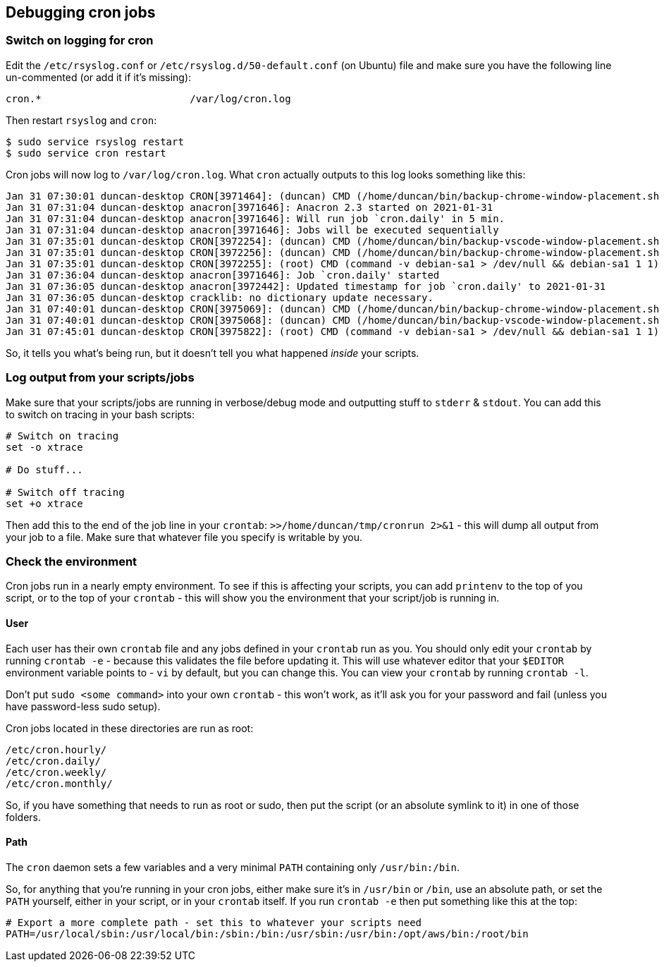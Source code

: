 ## Debugging cron jobs

:slug: debugging-cron-jobs
:date: 2021-01-31 09:38:20
:tags: linux, cron
:category: tech
:meta_description: How to debug non-working cron jobs & cron scripts on linux.

### Switch on logging for cron

Edit the `/etc/rsyslog.conf` or `/etc/rsyslog.d/50-default.conf` (on Ubuntu) file and make sure you have the following line un-commented (or add it if it's missing):

```
cron.*                         /var/log/cron.log
```

Then restart `rsyslog` and `cron`:

```shell
$ sudo service rsyslog restart
$ sudo service cron restart
```

Cron jobs will now log to `/var/log/cron.log`. What `cron` actually outputs to this log looks something like this:

```
Jan 31 07:30:01 duncan-desktop CRON[3971464]: (duncan) CMD (/home/duncan/bin/backup-chrome-window-placement.sh 2>&1 # JOB_ID 3)                                                                                                              
Jan 31 07:31:04 duncan-desktop anacron[3971646]: Anacron 2.3 started on 2021-01-31
Jan 31 07:31:04 duncan-desktop anacron[3971646]: Will run job `cron.daily' in 5 min.
Jan 31 07:31:04 duncan-desktop anacron[3971646]: Jobs will be executed sequentially 
Jan 31 07:35:01 duncan-desktop CRON[3972254]: (duncan) CMD (/home/duncan/bin/backup-vscode-window-placement.sh 2>&1 # JOB_ID 4)                                                                                                              
Jan 31 07:35:01 duncan-desktop CRON[3972256]: (duncan) CMD (/home/duncan/bin/backup-chrome-window-placement.sh 2>&1 # JOB_ID 3)                                                                                                              
Jan 31 07:35:01 duncan-desktop CRON[3972255]: (root) CMD (command -v debian-sa1 > /dev/null && debian-sa1 1 1)                                                                                                                               
Jan 31 07:36:04 duncan-desktop anacron[3971646]: Job `cron.daily' started         
Jan 31 07:36:05 duncan-desktop anacron[3972442]: Updated timestamp for job `cron.daily' to 2021-01-31                                                                                                                                        
Jan 31 07:36:05 duncan-desktop cracklib: no dictionary update necessary.          
Jan 31 07:40:01 duncan-desktop CRON[3975069]: (duncan) CMD (/home/duncan/bin/backup-chrome-window-placement.sh 2>&1 # JOB_ID 3)                                                                                                              
Jan 31 07:40:01 duncan-desktop CRON[3975068]: (duncan) CMD (/home/duncan/bin/backup-vscode-window-placement.sh 2>&1 # JOB_ID 4)                                                                                                              
Jan 31 07:45:01 duncan-desktop CRON[3975822]: (root) CMD (command -v debian-sa1 > /dev/null && debian-sa1 1 1)    
```

So, it tells you what's being run, but it doesn't tell you what happened _inside_ your scripts.

### Log output from your scripts/jobs

Make sure that your scripts/jobs are running in verbose/debug mode and outputting stuff to `stderr` & `stdout`. You can add this to switch on tracing in your bash scripts:

```bash
# Switch on tracing
set -o xtrace

# Do stuff...

# Switch off tracing
set +o xtrace
```

Then add this to the end of the job line in your `crontab`: `>>/home/duncan/tmp/cronrun 2>&1` - this will dump all output from your job to a file. Make sure that whatever file you specify is writable by you.

### Check the environment

Cron jobs run in a nearly empty environment. To see if this is affecting your scripts, you can add `printenv` to the top of you script, or to the top of your `crontab` - this will show you the environment that your script/job is running in.

#### User

Each user has their own `crontab` file and any jobs defined in your `crontab` run as you. You should only edit your `crontab` by running `crontab -e` - because this validates the file before updating it. This will use whatever editor that your `$EDITOR` environment variable points to - `vi` by default, but you can change this. You can view your `crontab` by running `crontab -l`.

Don't put `sudo <some command>` into your own `crontab` - this won't work, as it'll ask you for your password and fail (unless you have password-less sudo setup).

Cron jobs located in these directories are run as root:

```
/etc/cron.hourly/
/etc/cron.daily/
/etc/cron.weekly/
/etc/cron.monthly/
```

So, if you have something that needs to run as root or sudo, then put the script (or an absolute symlink to it) in one of those folders.



#### Path

The `cron` daemon sets a few variables and a very minimal `PATH` containing only `/usr/bin:/bin`.

So, for anything that you're running in your cron jobs, either make sure it's in `/usr/bin` or `/bin`, use an absolute path, or set the `PATH` yourself, either in your script, or in your `crontab` itself. If you run `crontab -e` then put something like this at the top:

```bash
# Export a more complete path - set this to whatever your scripts need
PATH=/usr/local/sbin:/usr/local/bin:/sbin:/bin:/usr/sbin:/usr/bin:/opt/aws/bin:/root/bin
```